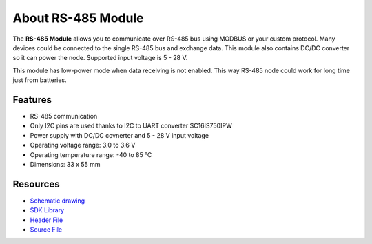 ###################
About RS-485 Module
###################

.. image:: ../_static/hardware/about_rs485/rs-485-module.JPG
   :align: center
   :scale: 51%
   :alt: 1-wire

The **RS-485 Module** allows you to communicate over RS-485 bus using MODBUS or your custom protocol.
Many devices could be connected to the single RS-485 bus and exchange data.
This module also contains DC/DC converter so it can power the node. Supported input voltage is 5 - 28 V.

This module has low-power mode when data receiving is not enabled. This way RS-485 node could work for long time just from batteries.

********
Features
********

- RS-485 communication
- Only I2C pins are used thanks to I2C to UART converter SC16IS750IPW
- Power supply with DC/DC covnerter and 5 - 28 V input voltage
- Operating voltage range: 3.0 to 3.6 V
- Operating temperature range: -40 to 85 °C
- Dimensions: 33 x 55 mm

*********
Resources
*********

- `Schematic drawing <https://github.com/hardwario/bc-hardware/tree/master/out/bc-module-rs-485>`_
- `SDK Library <https://sdk.hardwario.com/group__bc__module__rs485.html>`_
- `Header File <https://github.com/hardwario/bcf-sdk/blob/master/bcl/inc/bc_module_rs485.h>`_
- `Source File <https://github.com/hardwario/bcf-sdk/blob/master/bcl/src/bc_module_rs485.c>`_
